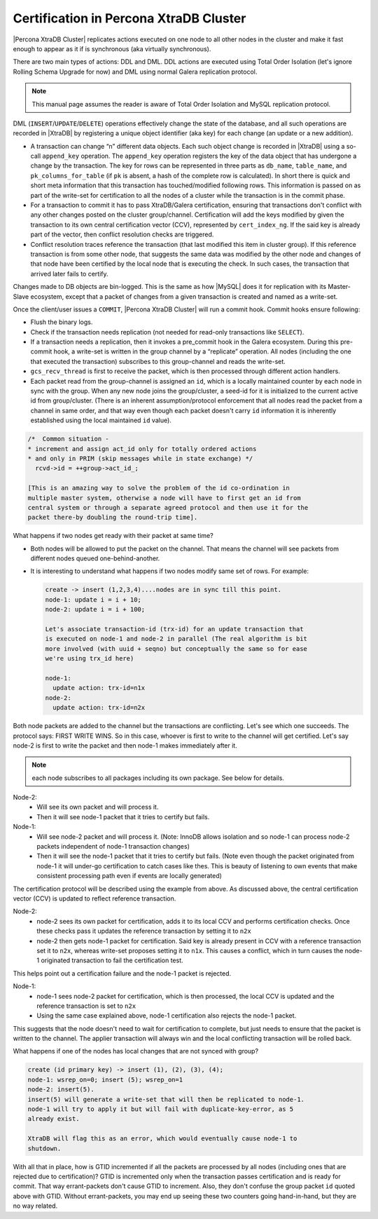 .. _certification:

=======================================
Certification in Percona XtraDB Cluster
=======================================

|Percona XtraDB Cluster| replicates actions executed on one node to all other
nodes in the cluster and make it fast enough to appear as it if is
synchronous (aka virtually synchronous).

There are two main types of actions: DDL and DML. DDL actions are executed
using Total Order Isolation (let's ignore Rolling Schema Upgrade for now) and
DML using normal Galera replication protocol.

.. note::

  This manual page assumes the reader is aware of Total Order Isolation and
  MySQL replication protocol.

DML (``INSERT``/``UPDATE``/``DELETE``) operations effectively change the state
of the database, and all such operations are recorded in |XtraDB| by
registering a unique object identifier (aka key) for each change (an update
or a new addition).

* A transaction can change “n” different data objects. Each such object change
  is recorded in |XtraDB| using a so-call ``append_key`` operation. The
  ``append_key`` operation registers the key of the data object that has
  undergone a change by the transaction. The key for rows can be represented in
  three parts as ``db_name``, ``table_name``, and ``pk_columns_for_table`` (if
  ``pk`` is absent, a hash of the complete row is calculated). In short there
  is quick and short meta information that this transaction has
  touched/modified following rows. This information is passed on as part of the
  write-set for certification to all the nodes of a cluster while the
  transaction is in the commit phase.

* For a transaction to commit it has to pass XtraDB/Galera certification,
  ensuring that transactions don't conflict with any other changes posted on
  the cluster group/channel. Certification will add the keys modified by given
  the transaction to its own central certification vector (CCV), represented by
  ``cert_index_ng``. If the said key is already part of the vector, then
  conflict resolution checks are triggered.

* Conflict resolution traces reference the transaction (that last modified
  this item in cluster group). If this reference transaction is from some other
  node, that suggests the same data was modified by the other node and changes
  of that node have been certified by the local node that is executing the
  check. In such cases, the transaction that arrived later fails to certify.

Changes made to DB objects are bin-logged. This is the same as how |MySQL|
does it for replication with its Master-Slave ecosystem, except that a packet
of changes from a given transaction is created and named as a write-set.

Once the client/user issues a ``COMMIT``, |Percona XtraDB Cluster| will run a
commit hook. Commit hooks ensure following:

* Flush the binary logs.

* Check if the transaction needs replication (not needed for read-only
  transactions like ``SELECT``).

* If a transaction needs a replication, then it invokes a pre_commit hook in
  the Galera ecosystem. During this pre-commit hook, a write-set is written in
  the group channel by a “replicate” operation. All nodes (including the one
  that executed the transaction) subscribes to this group-channel and reads
  the write-set.

* ``gcs_recv_thread`` is first to receive the packet, which is then processed
  through different action handlers.

* Each packet read from the group-channel is assigned an ``id``, which is a
  locally maintained counter by each node in sync with the group. When any new
  node joins the group/cluster, a seed-id for it is initialized to the current
  active id from group/cluster. (There is an inherent assumption/protocol
  enforcement that all nodes read the packet from a channel in same order, and
  that way even though each packet doesn't carry ``id`` information it is
  inherently established using the local maintained ``id`` value).

.. code-block:: bash

  /*  Common situation -
  * increment and assign act_id only for totally ordered actions
  * and only in PRIM (skip messages while in state exchange) */
    rcvd->id = ++group->act_id_;

  [This is an amazing way to solve the problem of the id co-ordination in
  multiple master system, otherwise a node will have to first get an id from
  central system or through a separate agreed protocol and then use it for the
  packet there-by doubling the round-trip time].

What happens if two nodes get ready with their packet at same time?

* Both nodes will be allowed to put the packet on the channel. That means the
  channel will see packets from different nodes queued one-behind-another.

* It is interesting to understand what happens if two nodes modify same set of
  rows. For example:

  .. code-block:: bash

    create -> insert (1,2,3,4)....nodes are in sync till this point.
    node-1: update i = i + 10;
    node-2: update i = i + 100;

    Let's associate transaction-id (trx-id) for an update transaction that
    is executed on node-1 and node-2 in parallel (The real algorithm is bit
    more involved (with uuid + seqno) but conceptually the same so for ease
    we're using trx_id here)

    node-1:
      update action: trx-id=n1x
    node-2:
      update action: trx-id=n2x

Both node packets are added to the channel but the transactions are
conflicting. Let's see which one succeeds. The protocol says: FIRST WRITE WINS.
So in this case, whoever is first to write to the channel will get certified.
Let's say node-2 is first to write the packet and then node-1 makes
immediately after it.

.. note::
  each node subscribes to all packages including its own package. See below
  for details.

Node-2:
  - Will see its own packet and will process it.
  - Then it will see node-1 packet that it tries to certify but fails.

Node-1:
  - Will see node-2 packet and will process it. (Note: InnoDB allows isolation
    and so node-1 can process node-2 packets independent of node-1 transaction
    changes)
  - Then it will see the node-1 packet that it tries to certify but fails.
    (Note even though the packet originated from node-1 it will under-go
    certification to catch cases like thes. This is beauty of listening to own
    events that make consistent processing path even if events are locally
    generated)

The certification protocol will be described using the example from above. As
discussed above, the central certification vector (CCV) is updated to reflect
reference transaction.

Node-2:
  - node-2 sees its own packet for certification, adds it to its local CCV and
    performs certification checks. Once these checks pass it updates the
    reference transaction by setting it to ``n2x``
  - node-2 then gets node-1 packet for certification. Said key is already
    present in CCV with a reference transaction set it to ``n2x``, whereas
    write-set proposes setting it to ``n1x``. This causes a conflict, which in
    turn causes the node-1 originated transaction to fail the certification
    test.

This helps point out a certification failure and the node-1 packet is rejected.

Node-1:
  - node-1 sees node-2 packet for certification, which is then processed, the
    local CCV is updated and the reference transaction is set to ``n2x``
  - Using the same case explained above, node-1 certification also rejects the
    node-1 packet.

This suggests that the node doesn't need to wait for certification to complete,
but just needs to ensure that the packet is written to the channel. The applier
transaction will always win and the local conflicting transaction will be
rolled back.

What happens if one of the nodes has local changes that are not synced with
group?

.. code-block:: bash

  create (id primary key) -> insert (1), (2), (3), (4);
  node-1: wsrep_on=0; insert (5); wsrep_on=1
  node-2: insert(5).
  insert(5) will generate a write-set that will then be replicated to node-1.
  node-1 will try to apply it but will fail with duplicate-key-error, as 5
  already exist.

  XtraDB will flag this as an error, which would eventually cause node-1 to
  shutdown.

With all that in place, how is GTID incremented if all the packets are
processed by all nodes (including ones that are rejected due to certification)?
GTID is incremented only when the transaction passes certification and is ready
for commit. That way errant-packets don't cause GTID to increment. Also, they
don't confuse the group packet ``id`` quoted above with GTID. Without
errant-packets, you may end up seeing these two counters going hand-in-hand,
but they are no way related.
